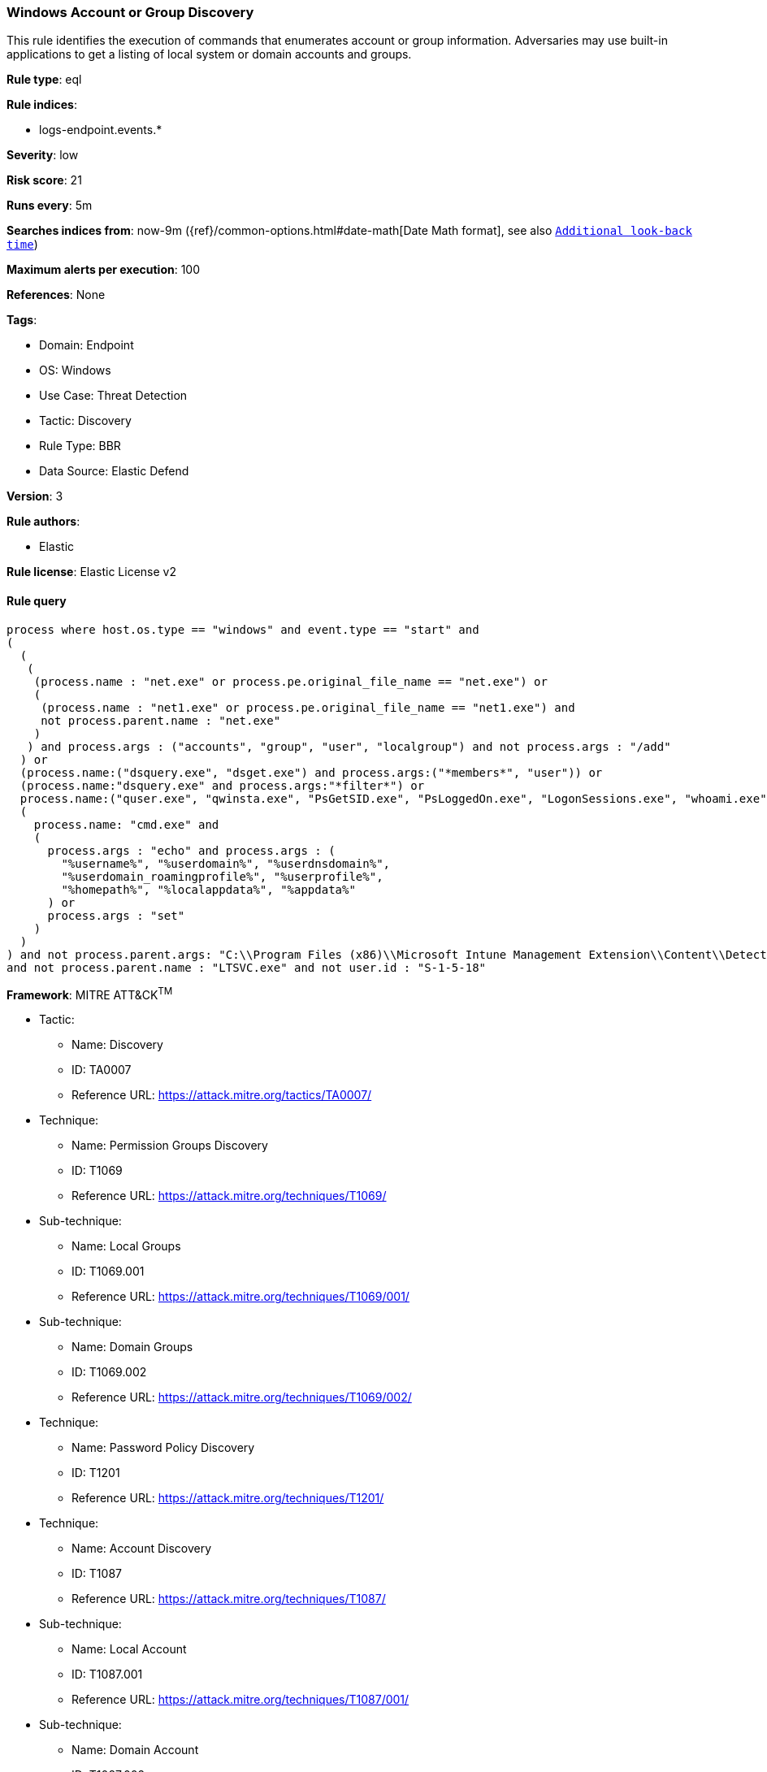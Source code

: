 [[windows-account-or-group-discovery]]
=== Windows Account or Group Discovery

This rule identifies the execution of commands that enumerates account or group information. Adversaries may use built-in applications to get a listing of local system or domain accounts and groups.

*Rule type*: eql

*Rule indices*: 

* logs-endpoint.events.*

*Severity*: low

*Risk score*: 21

*Runs every*: 5m

*Searches indices from*: now-9m ({ref}/common-options.html#date-math[Date Math format], see also <<rule-schedule, `Additional look-back time`>>)

*Maximum alerts per execution*: 100

*References*: None

*Tags*: 

* Domain: Endpoint
* OS: Windows
* Use Case: Threat Detection
* Tactic: Discovery
* Rule Type: BBR
* Data Source: Elastic Defend

*Version*: 3

*Rule authors*: 

* Elastic

*Rule license*: Elastic License v2


==== Rule query


[source, js]
----------------------------------
process where host.os.type == "windows" and event.type == "start" and
(
  (
   (
    (process.name : "net.exe" or process.pe.original_file_name == "net.exe") or
    (
     (process.name : "net1.exe" or process.pe.original_file_name == "net1.exe") and
     not process.parent.name : "net.exe"
    )
   ) and process.args : ("accounts", "group", "user", "localgroup") and not process.args : "/add"
  ) or
  (process.name:("dsquery.exe", "dsget.exe") and process.args:("*members*", "user")) or
  (process.name:"dsquery.exe" and process.args:"*filter*") or
  process.name:("quser.exe", "qwinsta.exe", "PsGetSID.exe", "PsLoggedOn.exe", "LogonSessions.exe", "whoami.exe") or
  (
    process.name: "cmd.exe" and
    (
      process.args : "echo" and process.args : (
        "%username%", "%userdomain%", "%userdnsdomain%",
        "%userdomain_roamingprofile%", "%userprofile%",
        "%homepath%", "%localappdata%", "%appdata%"
      ) or
      process.args : "set"
    )
  )
) and not process.parent.args: "C:\\Program Files (x86)\\Microsoft Intune Management Extension\\Content\\DetectionScripts\\*.ps1"
and not process.parent.name : "LTSVC.exe" and not user.id : "S-1-5-18"

----------------------------------

*Framework*: MITRE ATT&CK^TM^

* Tactic:
** Name: Discovery
** ID: TA0007
** Reference URL: https://attack.mitre.org/tactics/TA0007/
* Technique:
** Name: Permission Groups Discovery
** ID: T1069
** Reference URL: https://attack.mitre.org/techniques/T1069/
* Sub-technique:
** Name: Local Groups
** ID: T1069.001
** Reference URL: https://attack.mitre.org/techniques/T1069/001/
* Sub-technique:
** Name: Domain Groups
** ID: T1069.002
** Reference URL: https://attack.mitre.org/techniques/T1069/002/
* Technique:
** Name: Password Policy Discovery
** ID: T1201
** Reference URL: https://attack.mitre.org/techniques/T1201/
* Technique:
** Name: Account Discovery
** ID: T1087
** Reference URL: https://attack.mitre.org/techniques/T1087/
* Sub-technique:
** Name: Local Account
** ID: T1087.001
** Reference URL: https://attack.mitre.org/techniques/T1087/001/
* Sub-technique:
** Name: Domain Account
** ID: T1087.002
** Reference URL: https://attack.mitre.org/techniques/T1087/002/
